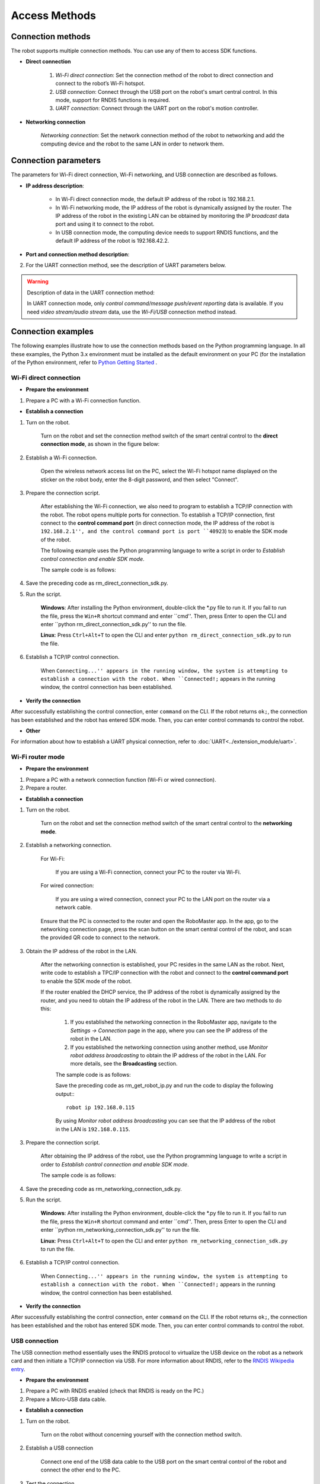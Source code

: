 ﻿=================
Access Methods
=================

*******************
Connection methods
*******************

The robot supports multiple connection methods. You can use any of them to access SDK functions.

- **Direct connection**

    1. *Wi-Fi direct connection*: Set the connection method of the robot to direct connection and connect to the robot’s Wi-Fi hotspot.

    2. *USB connection*: Connect through the USB port on the robot's smart central control. In this mode, support for RNDIS functions is required.

    3. *UART connection*: Connect through the UART port on the robot's motion controller.
	

- **Networking connection**

     *Networking connection*: Set the network connection method of the robot to networking and add the computing device and the robot to the same LAN in order to network them.

***********************
Connection parameters
***********************

The parameters for Wi-Fi direct connection, Wi-Fi networking, and USB connection are described as follows.

- **IP address description**:

    - In Wi-Fi direct connection mode, the default IP address of the robot is 192.168.2.1.

    - In Wi-Fi networking mode, the IP address of the robot is dynamically assigned by the router. The IP address of the robot in the existing LAN can be obtained by monitoring the *IP broadcast* data port and using it to connect to the robot.
 
    - In USB connection mode, the computing device needs to support RNDIS functions, and the default IP address of the robot is 192.168.42.2.

- **Port and connection method description**:

========= ======== ========== =================================================
Data        Port number        Connection method        Description
========= ======== ========== =================================================
Video stream        40921        TCP        You must execute the command to start video stream push to generate output data.
Audio stream        40922        TCP        You must execute the command to start audio stream push to generate output data.
Control command        40923        TCP        You can enable the SDK mode through the current channel. For details, see **SDK mode control**.
Message push        40924        UDP        You must execute the command to start message push to generate output data.
Event reporting        40925        TCP        You must execute the command to start event reporting to generate output data.
IP broadcasting        40926        UDP        Output data will be generated when the robot is not connected to any device.
========= ======== ========== =================================================

2. For the UART connection method, see the description of UART parameters below.

======== ======== ======== ========
Baud rate        Data bit        Stop bit        Parity bit
======== ======== ======== ========
115200        8        1        None
======== ======== ======== ========

.. warning:: Description of data in the UART connection method:

    In UART connection mode, only *control command/message push/event reporting* data is available. If you need *video stream/audio stream* data, use the *Wi-Fi/USB* connection method instead.

**********************
Connection examples
**********************

The following examples illustrate how to use the connection methods based on the Python programming language. In all these examples, the Python 3.x environment must be installed as the default environment on your PC (for the installation of the Python environment, refer to `Python Getting Started <https://www.python.org/about/gettingstarted/>`_ .

.. _wifi_direct:

Wi-Fi direct connection
--------------------------

- **Prepare the environment**

1. Prepare a PC with a Wi-Fi connection function.

- **Establish a connection**

1. Turn on the robot.

	Turn on the robot and set the connection method switch of the smart central control to the **direct connection mode**, as shown in the figure below:

	.. image:: ../images/direct_connection_change.png

2. Establish a Wi-Fi connection.

	Open the wireless network access list on the PC, select the Wi-Fi hotspot name displayed on the sticker on the robot body, enter the 8-digit password, and then select "Connect".

3. Prepare the connection script.

	After establishing the Wi-Fi connection, we also need to program to establish a TCP/IP connection with the robot. The robot opens multiple ports for connection. To establish a TCP/IP connection, first connect to the **control command port** (in direct connection mode, the IP address of the robot is ``192.168.2.1'', and the control command port is port ``40923``) to enable the SDK mode of the robot.

	The following example uses the Python programming language to write a script in order to *Establish control connection and enable SDK mode*.

	The sample code is as follows:

	.. code-block:: python 
		:linenos:

		# -*- encoding: utf-8 -*-
		# Test environment: Python 3.6

		import socket
		import sys

		# In direct connection mode, the default IP address of the robot is 192.168.2.1 and the control command port is port 40923.
		host = "192.168.2.1"
		port = 40923

		def main():

			address = (host, int(port))

			# Establish a TCP connection with the control command port of the robot.
			s = socket.socket(socket.AF_INET, socket.SOCK_STREAM)

			print("Connecting...")

			s.connect(address)

			print("Connected!")

			while True:

				# Wait for the user to enter control commands.
				msg = input(">>> please input SDK cmd: ")

				# When the user enters Q or q, exit the current program.
				if msg.upper() == 'Q':
					break

				# Add the ending character.
				msg += ';'

				# Send control commands to the robot.
				s.send(msg.encode('utf-8'))

				try:
					# Wait for the robot to return the execution result.
					buf = s.recv(1024)

					print(buf.decode('utf-8'))
				except socket.error as e:
					print("Error receiving :", e)
					sys.exit(1)
				if not len(buf):
					break

			# Disconnect the port connection.
			s.shutdown(socket.SHUT_WR)
			s.close()	

		if __name__ == '__main__':
			main()

4. Save the preceding code as rm_direct_connection_sdk.py.

5. Run the script.
	
	**Windows**: After installing the Python environment, double-click the \*.py file to run it. If you fail to run the file, press the ``Win+R`` shortcut command and enter ``cmd''. Then, press Enter to open the CLI and enter ``python rm_direct_connection_sdk.py'' to run the file.

	**Linux**: Press ``Ctrl+Alt+T`` to open the CLI and enter ``python rm_direct_connection_sdk.py`` to run the file.

6. Establish a TCP/IP control connection.

	When ``Connecting...'' appears in the running window, the system is attempting to establish a connection with the robot. When ``Connected!;`` appears in the running window, the control connection has been established.

- **Verify the connection**

After successfully establishing the control connection, enter ``command`` on the CLI. If the robot returns ``ok;``, the connection has been established and the robot has entered SDK mode. Then, you can enter control commands to control the robot.

- **Other**

For information about how to establish a UART physical connection, refer to :doc:`UART<../extension_module/uart>`.

.. _wifi_sta:

Wi-Fi router mode
-------------------------

- **Prepare the environment**

1. Prepare a PC with a network connection function (Wi-Fi or wired connection).
2. Prepare a router.

- **Establish a connection**

1. Turn on the robot.

	Turn on the robot and set the connection method switch of the smart central control to the **networking mode**.

	.. image:: ../images/networking_connection_change.png


2. Establish a networking connection.
	
	For Wi-Fi:

		If you are using a Wi-Fi connection, connect your PC to the router via Wi-Fi.

	For wired connection:

		If you are using a wired connection, connect your PC to the LAN port on the router via a network cable.

	Ensure that the PC is connected to the router and open the RoboMaster app. In the app, go to the networking connection page, press the scan button on the smart central control of the robot, and scan the provided QR code to connect to the network.

	.. image:: ../images/networking_connection_key.png

3. Obtain the IP address of the robot in the LAN.

	After the networking connection is established, your PC resides in the same LAN as the robot. Next, write code to establish a TPC/IP connection with the robot and connect to the **control command port** to enable the SDK mode of the robot.

	If the router enabled the DHCP service, the IP address of the robot is dynamically assigned by the router, and you need to obtain the IP address of the robot in the LAN. There are two methods to do this:

		1. If you established the networking connection in the RoboMaster app, navigate to the *Settings -> Connection* page in the app, where you can see the IP address of the robot in the LAN.

		2. If you established the networking connection using another method, use *Monitor robot address broadcasting* to obtain the IP address of the robot in the LAN. For more details, see the **Broadcasting** section.

		The sample code is as follows:

		.. code-block:: python 
			:linenos:

			# -*- encoding: utf-8 -*-
			import socket

			ip_sock = socket.socket(socket.AF_INET, socket.SOCK_DGRAM)

			# Bind with the IP broadcasting port.
			ip_sock.bind(('0.0.0.0', 40926))

			# Wait to receive data.
			ip_str = ip_sock.recvfrom(1024)

			# Output the data.
			print(ip_str)

		Save the preceding code as rm_get_robot_ip.py and run the code to display the following output:::

			robot ip 192.168.0.115

		By using *Monitor robot address broadcasting* you can see that the IP address of the robot in the LAN is ``192.168.0.115``.

3. Prepare the connection script.

	After obtaining the IP address of the robot, use the Python programming language to write a script in order to *Establish control connection and enable SDK mode*.

	The sample code is as follows:

	.. code-block:: python 
		:linenos:

		# -*- encoding: utf-8 -*-
		# Test environment: Python 3.6

		import socket
		import sys

		# In networking connection mode, the current IP address of the robot is 192.168.0.115 and the control command port is port 40923.
		# Replace the IP address of the robot with the actual one.
		host = "192.168.0.115"
		port = 40923

		def main():

			address = (host, int(port))

			# Establish a TCP connection with the control command port of the robot.
			s = socket.socket(socket.AF_INET, socket.SOCK_STREAM)

			print("Connecting...")

			s.connect(address)

			print("Connected!")

			while True:

				# Wait for the user to enter control commands.
				msg = input(">>> please input SDK cmd: ")

				# When the user enters Q or q, exit the current program.
				if msg.upper() == 'Q':
					break

				# Add the ending character.
				msg += ';'

				# Send control commands to the robot.
				s.send(msg.encode('utf-8'))

				try:
					# Wait for the robot to return the execution result.
					buf = s.recv(1024)

					print(buf.decode('utf-8'))
				except socket.error as e:
					print("Error receiving :", e)
					sys.exit(1)
				if not len(buf):
					break

			# Disconnect the port connection.
			s.shutdown(socket.SHUT_WR)
			s.close()	

		if __name__ == '__main__':
			main()

4. Save the preceding code as rm_networking_connection_sdk.py.

5. Run the script.
	
	**Windows**: After installing the Python environment, double-click the \*.py file to run it. If you fail to run the file, press the ``Win+R`` shortcut command and enter ``cmd''. Then, press Enter to open the CLI and enter ``python rm_networking_connection_sdk.py'' to run the file.

	**Linux**: Press ``Ctrl+Alt+T`` to open the CLI and enter ``python rm_networking_connection_sdk.py`` to run the file.

6. Establish a TCP/IP control connection.

	When ``Connecting...'' appears in the running window, the system is attempting to establish a connection with the robot. When ``Connected!;`` appears in the running window, the control connection has been established.

- **Verify the connection**

After successfully establishing the control connection, enter ``command`` on the CLI. If the robot returns ``ok;``, the connection has been established and the robot has entered SDK mode. Then, you can enter control commands to control the robot.

.. _usb_conn:

USB connection
--------------------

The USB connection method essentially uses the RNDIS protocol to virtualize the USB device on the robot as a network card and then initiate a TCP/IP connection via USB. For more information about RNDIS, refer to the `RNDIS Wikipedia entry <https://www.wikipedia.org/wiki/RNDIS>`_.

- **Prepare the environment**

1. Prepare a PC with RNDIS enabled (check that RNDIS is ready on the PC.)
2. Prepare a Micro-USB data cable.


- **Establish a connection**

1. Turn on the robot.

	Turn on the robot without concerning yourself with the connection method switch.

2. Establish a USB connection

	Connect one end of the USB data cable to the USB port on the smart central control of the robot and connect the other end to the PC.

3. Test the connection.

	Open the CLI window and run the following command:::

		ping 192.168.42.2

	If the CLI returns communication successful (as shown below), the connection is working properly, and you can proceed to the next step.::

		PING 192.168.42.2 (192.168.42.2) 56(84) bytes of data.
		64 bytes from 192.168.42.2: icmp_seq=1 ttl=64 time=0.618 ms
		64 bytes from 192.168.42.2: icmp_seq=2 ttl=64 time=1.21 ms
		64 bytes from 192.168.42.2: icmp_seq=3 ttl=64 time=1.09 ms
		64 bytes from 192.168.42.2: icmp_seq=4 ttl=64 time=0.348 ms
		64 bytes from 192.168.42.2: icmp_seq=5 ttl=64 time=0.342 ms

		--- 192.168.42.2 ping statistics ---
		5 packets transmitted, 5 received, 0% packet loss, time 4037ms
		rtt min/avg/max/mdev = 0.342/0.723/1.216/0.368 ms

	If the CLI returns **Cannot access...** or the response times out (as shown below), check whether the RNDIS service is correctly configured on the PC. Then, restart the vehicle to try again.::

		PING 192.168.42.2 (192.168.42.2) 56(84) bytes of data.

		--- 192.168.42.2 ping statistics ---

4 packets transmitted, 0 received, 100% packet loss, time 3071ms

4. Prepare the connection.

	The connection process is similar to :ref:`wifi_direct` -> **Prepare the connection script**, except that you must replace the IP address of the robot with the IP address in USB mode.

	The modified sample code is as follows:

	.. code-block:: python 
		:linenos:

		# -*- encoding: utf-8 -*-
		# Test environment: Python 3.6

		import socket
		import sys

		# In USB connection mode, the default IP address of the robot is 192.168.42.2 and the control command port is port 40923.
		host = "192.168.42.2"
		port = 40923

		# other code

- **Verify the connection**

After successfully establishing the control connection, enter ``command`` on the CLI. If the robot returns ``ok;``, the connection has been established and the robot has entered SDK mode. Then, you can enter control commands to control the robot.

.. _uart_conn:

UART connection
-------------------

- **Prepare the environment**

1. Prepare a PC and check that the USB-to-serial module driver has been installed.
2. Prepare a USB-to-serial module.
3. Prepare three Dupont lines.

- **Establish a connection**

1. Turn on the robot.

	Turn on the robot without concerning yourself with the connection method switch.

2. Connect to the UART port.

	Attach one end of the Dupont lines to the GND, RX, and TX pins on the UART port of the main control of the robot chassis and the other end to the GND, TX, and RX pins of the USB-to-serial module.

3. Configure UART to establish a communication connection.

	The following example uses the Python programming language to configure UART in the Windows operating system.

	1. Check that the PC has recognized the USB-to-serial module and confirm the serial port in **Device Manager** > **Ports**, such as COM3.

	2. Install the serial module.::

		pip install pyserial

	3. Program to implement UART control by referring to the following sample code:

	.. code-block:: python
		:linenos:

		# -*- encoding: utf-8 -*-
		# Test environment: Python 3.6
		import serial

		ser = serial.Serial()

		# Set the baud rate to 115200, 8 data bits, 1 stop bit, no parity bit, and set the timeout period to 0.2 seconds for the serial port.
		ser.port = 'COM3'
		ser.baudrate = 115200
		ser.bytesize = serial.EIGHTBITS
		ser.stopbits = serial.STOPBITS_ONE
		ser.parity = serial.PARITY_NONE
		ser.timeout = 0.2

		# Open the serial port.
		ser.open()
		 
		while True:

			# Wait for the user to enter control commands.
			msg = input(">>> please input SDK cmd: ")

			# When the user enters Q or q, exit the current program.
			if msg.upper() == 'Q':
				break

			# Add the ending character.
			msg += ';'

			ser.write(msg.encode('utf-8'))

		 	recv = ser.readall()

		 	print(recv.decode('utf-8'))

		# Close the serial port.
		ser.close()

	4. Save the preceding code as rm_uart.py and run it.

- **Verify the connection**

After successfully establishing the control connection, enter ``command;`` on the CLI. If the robot returns ``ok;``, the connection has been established and the robot has entered SDK mode. Then, you can enter control commands to control the robot.


.. tip:: Sample code

	For more connection-related sample code, refer to `RoboMaster Sample Code <https://github.com/dji-sdk/RoboMaster-SDK>`_.